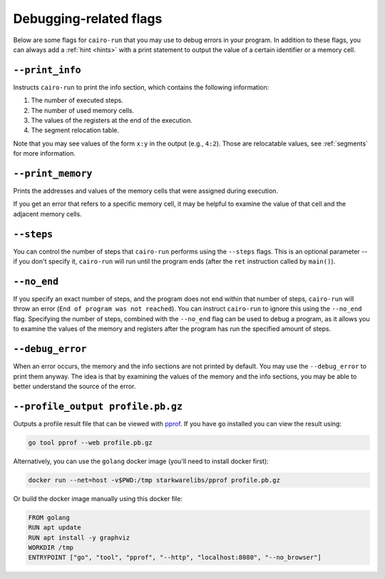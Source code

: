 .. _debugging_tricks:

Debugging-related flags
=======================

.. TODO(lior, 15/08/2021): Add an exercise and some tests.

Below are some flags for ``cairo-run`` that you may use to debug errors in your program. In addition
to these flags, you can always add a :ref:`hint <hints>` with a print statement to output the value
of a certain identifier or a memory cell.

``--print_info``
----------------

Instructs ``cairo-run`` to print the info section, which contains the following information:

1. The number of executed steps.
2. The number of used memory cells.
3. The values of the registers at the end of the execution.
4. The segment relocation table.

Note that you may see values of the form ``x:y`` in the output (e.g., ``4:2``).
Those are relocatable values, see :ref:`segments` for more information.

``--print_memory``
------------------

Prints the addresses and values of the memory cells that were assigned during execution.

If you get an error that refers to a specific memory cell, it may be helpful to examine
the value of that cell and the adjacent memory cells.

``--steps``
-----------

You can control the number of steps that ``cairo-run`` performs using the
``--steps`` flags. This is an optional parameter -- if you don't specify it,
``cairo-run`` will run until the program ends (after the ``ret`` instruction called by ``main()``).

``--no_end``
------------

If you specify an exact number of steps, and the program does not end within that number of
steps, ``cairo-run`` will throw an error (``End of program was not reached``).
You can instruct ``cairo-run`` to ignore this using the ``--no_end`` flag.
Specifying the number of steps, combined with the ``--no_end`` flag can be used to debug a
program, as it allows you to examine the values of the memory and registers after the program has
run the specified amount of steps.

``--debug_error``
-----------------

When an error occurs, the memory and the info sections are not printed by default.
You may use the ``--debug_error`` to print them anyway.
The idea is that by examining the values of the memory and the info sections, you may be able
to better understand the source of the error.

``--profile_output profile.pb.gz``
----------------------------------

Outputs a profile result file that can be viewed with `pprof <https://github.com/google/pprof>`_.
If you have ``go`` installed you can view the result using:

.. code-block:: bash

    go tool pprof --web profile.pb.gz

Alternatively, you can use the ``golang`` docker image (you'll need to install docker first):

.. code-block:: bash

    docker run --net=host -v$PWD:/tmp starkwarelibs/pprof profile.pb.gz

Or build the docker image manually using this docker file:

.. code-block:: bash

    FROM golang
    RUN apt update
    RUN apt install -y graphviz
    WORKDIR /tmp
    ENTRYPOINT ["go", "tool", "pprof", "--http", "localhost:8080", "--no_browser"]
